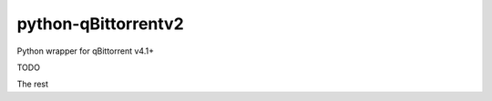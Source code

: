 ====================
python-qBittorrentv2
====================

Python wrapper for qBittorrent v4.1+

TODO

The rest